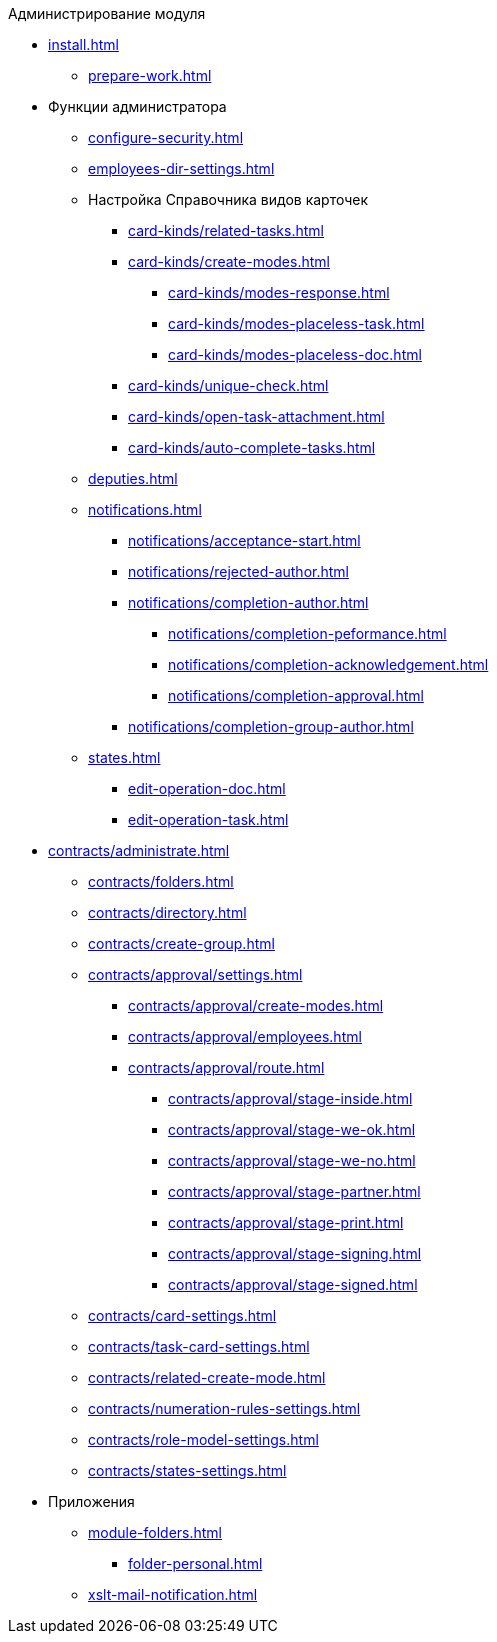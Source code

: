 .Администрирование модуля
* xref:install.adoc[]
** xref:prepare-work.adoc[]
* Функции администратора
** xref:configure-security.adoc[]
** xref:employees-dir-settings.adoc[]
** Настройка Справочника видов карточек
*** xref:card-kinds/related-tasks.adoc[]
*** xref:card-kinds/create-modes.adoc[]
**** xref:card-kinds/modes-response.adoc[]
**** xref:card-kinds/modes-placeless-task.adoc[]
**** xref:card-kinds/modes-placeless-doc.adoc[]
*** xref:card-kinds/unique-check.adoc[]
*** xref:card-kinds/open-task-attachment.adoc[]
*** xref:card-kinds/auto-complete-tasks.adoc[]
** xref:deputies.adoc[]
** xref:notifications.adoc[]
*** xref:notifications/acceptance-start.adoc[]
*** xref:notifications/rejected-author.adoc[]
*** xref:notifications/completion-author.adoc[]
**** xref:notifications/completion-peformance.adoc[]
**** xref:notifications/completion-acknowledgement.adoc[]
**** xref:notifications/completion-approval.adoc[]
*** xref:notifications/completion-group-author.adoc[]
** xref:states.adoc[]
*** xref:edit-operation-doc.adoc[]
*** xref:edit-operation-task.adoc[]
* xref:contracts/administrate.adoc[]
** xref:contracts/folders.adoc[]
** xref:contracts/directory.adoc[]
** xref:contracts/create-group.adoc[]
** xref:contracts/approval/settings.adoc[]
*** xref:contracts/approval/create-modes.adoc[]
*** xref:contracts/approval/employees.adoc[]
*** xref:contracts/approval/route.adoc[]
**** xref:contracts/approval/stage-inside.adoc[]
**** xref:contracts/approval/stage-we-ok.adoc[]
**** xref:contracts/approval/stage-we-no.adoc[]
**** xref:contracts/approval/stage-partner.adoc[]
**** xref:contracts/approval/stage-print.adoc[]
**** xref:contracts/approval/stage-signing.adoc[]
**** xref:contracts/approval/stage-signed.adoc[]
** xref:contracts/card-settings.adoc[]
** xref:contracts/task-card-settings.adoc[]
** xref:contracts/related-create-mode.adoc[]
** xref:contracts/numeration-rules-settings.adoc[]
** xref:contracts/role-model-settings.adoc[]
** xref:contracts/states-settings.adoc[]
* Приложения
** xref:module-folders.adoc[]
*** xref:folder-personal.adoc[]
** xref:xslt-mail-notification.adoc[]
